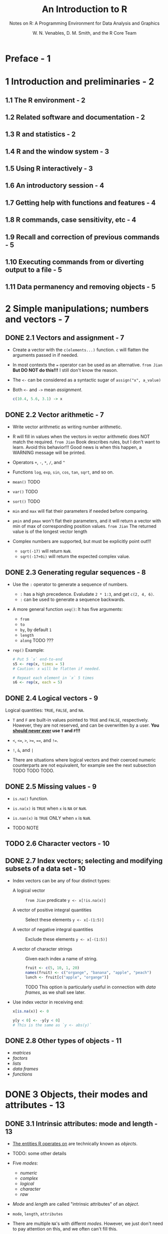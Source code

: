 #+TITLE: An Introduction to R
#+SUBTITLE: Notes on R: A Programming Environment for Data Analysis and Graphics
#+VERSION: 3.6.2 (2019-12-12)
#+AUTHOR: W. N. Venables, D. M. Smith, and the R Core Team
#+STARTUP: entitiespretty

* Preface - 1
* 1 Introduction and preliminaries - 2
** 1.1  The R environment - 2
** 1.2  Related software and documentation - 2
** 1.3  R and statistics - 2
** 1.4  R and the window system - 3
** 1.5  Using R interactively - 3
** 1.6  An introductory session - 4
** 1.7  Getting help with functions and features - 4
** 1.8  R commands, case sensitivity, etc - 4
** 1.9  Recall and correction of previous commands - 5
** 1.10 Executing commands from or diverting output to a file - 5
** 1.11 Data permanency and removing objects - 5

* 2 Simple manipulations; numbers and vectors - 7
** DONE 2.1 Vectors and assignment - 7
   CLOSED: [2020-02-23 Sun 14:45]
   - Create a vector with the ~c(elements...)~ function.
     ~c~ will flatten the arguments passed in if needed.

   - In most contexts the ~=~ operator can be used as an alternative.
     =from Jian=
     *But DO NOT do this!!!*
     I still don't know the reason.

   - The ~<-~ can be considered as a syntactic sugar of 
     ~assign("x", a_value)~

   - Both ~<-~ and ~->~ mean /assignment/.
     #+begin_src r
       c(10.4, 5.6, 3.1) -> x
     #+end_src

** DONE 2.2 Vector arithmetic - 7
   CLOSED: [2020-02-23 Sun 14:58]
   - Write vector arithmetic as writing number arithmetic.

   - R will fill in values when the vectors in vector arithmetic does NOT match
     the required.
     =from Jian=
     Book describes rules, but I don't want to learn.
       Avoid this behavior!!! Good news is when this happen, a WARNING message
     will be printed.

   - Operators ~+~, ~-~, ~*~, ~/~, and ~^~

   - Functions ~log~, ~exp~, ~sin~, ~cos~, ~tan~, ~sqrt~, and so on.

   - ~mean()~ TODO

   - ~var()~ TODO

   - ~sort()~ TODO

   - ~min~ and ~max~ will flat their parameters if needed before comparing.

   - ~pmin~ and ~pmax~ won't flat their parameters, and it will return a vector
     with min of max of corresponding position values.
     =from Jian= The returned value is of the longest vector length

   - Complex numbers are supported, but must be explicitly point out!!!
     + ~sqrt(-17)~ will return ~NaN~.
     + ~sqrt(-17+0i)~ will return the expected complex value.
   
** DONE 2.3 Generating regular sequences - 8
   CLOSED: [2020-02-23 Sun 15:07]
   - Use the ~:~ operator to generate a sequence of numbers.
     + ~:~ has a high precedence. Evaludate ~2 * 1:3~, and get ~c(2, 4, 6)~.
     + ~:~ can be used to generate a sequence backwards.

   - A more general function ~seq()~:
     It has five arguments:
     + ~from~
     + ~to~
     + ~by~, by default ~1~
     + ~length~
     + ~along~ TODO ???

   - ~rep()~
     Example:
     #+begin_src r
       # Put 5 `x` end-to-end
       s5 <- rep(x, times = 5)
       # Caution: x will be flatten if needed.

       # Repeat each element in `x` 5 times
       s6 <- rep(x, each = 5)
     #+end_src

** DONE 2.4 Logical vectors - 9
   CLOSED: [2020-02-23 Sun 15:13]
   Logical quantities: ~TRUE~, ~FALSE~, and ~NA~.

   - ~T~ and ~F~ are built-in values pointed to ~TRUE~ and ~FALSE~, respectively.
     However, they are not reserved, and can be overwritten by a user.
     *You _should never ever_ use ~T~ and ~F~!!!*

   - ~<~, ~<=~, ~>~, ~>=~, ~==~, and ~!=~.

   - ~!~, ~&~, and ~|~

   - There are situations where logical vectors and their coerced numeric counterparts
     are not equivalent, for example see the next subsection
     TODO TODO TODO.

** DONE 2.5 Missing values - 9
   CLOSED: [2020-02-23 Sun 15:17]
   - ~is.na()~ function.

   - ~is.na(x)~ is ~TRUE~ when ~x~ is ~NA~ or ~NaN~.

   - ~is.nan(x)~ is ~TRUE~ ONLY when ~x~ is ~NaN~.

   - TODO NOTE

** TODO 2.6 Character vectors - 10
** DONE 2.7 Index vectors; selecting and modifying subsets of a data set - 10
   CLOSED: [2020-03-01 Sun 00:25]
   - Index vectors can be any of four distinct types:
     + A logical vector ::
       =from Jian= predicate
       ~y <- x[!is.na(x)]~

     + A vector of positive integral quantities :: Select these elements
       ~y <- x[-(1:5)]~

     + A vector of negative integral quantities :: Exclude these elements
       ~y <- x[-(1:5)]~

     + A vector of character strings :: Given each index a name of string.
       #+begin_src r
         fruit <- c(5, 10, 1, 20)
         names(fruit) <- c("organge", "banana", "apple", "peach")
         lunch <- fruit[c("apple", "organge")]
       #+end_src
       TODO This option is particularly useful in connection with /data frames/,
       as we shall see later.

   - Use index vector in receiving end:
     #+begin_src r
       x[is.na(x)] <- 0

       y[y < 0] <- -y[y < 0]
       # This is the same as `y <- abs(y)`
     #+end_src

** DONE 2.8 Other types of objects - 11
   CLOSED: [2020-03-01 Sun 00:28]
   - /matrices/
   - /factors/
   - /lists/
   - /data frames/
   - /functions/

* DONE 3 Objects, their modes and attributes - 13
  CLOSED: [2020-03-01 Sun 02:14]
** DONE 3.1 Intrinsic attributes: mode and length - 13
   CLOSED: [2020-03-01 Sun 01:45]
   - _The entities R operates on_ are technically known as /objects/.

   - TODO: some other details

   - Five /modes/:
     + /numeric/
     + /complex/
     + /logical/
     + /character/
     + /raw/

   - /Mode/ and /length/ are called "intrinsic attributes" of an /object/.

   - ~mode~, ~length~, ~attributes~

   - There are multiple ~NA~'s with differnt /modes/.
     However, we just don't need to pay attention on this, and we often can't
     fill this.

** DONE 3.2 Changing the length of an object - 14
   CLOSED: [2020-03-01 Sun 01:45]
   - Create *empty* /objects/:
     #+begin_src r
       c <- character()

       e <- numeric()
     #+end_src

   - Add elememt(s) of the _right_ /mode/ to an /object/ can chnage its length
     (remember ~e~ is of numeric mode. It is created in the last entry, and it
     is empty):
     #+begin_src r
       e[3] <- 17

       # Result:
       # `e` equals [NA, NA, 17]
     #+end_src

   - Ways of *shrink* an /object/:
     + selection some elements:
       ~alpha <- alpha[2 * 1:5]~

     + Provide wanted a length:
       ~length(alpha) <- 3~

** DONE 3.3 Getting and setting attributes - 14
   CLOSED: [2020-03-01 Sun 02:00]
   - There are two functions:
     + ~attributes(object)~ returns a list of all the non-intrinsic attributes
       currently defined for that /object/.

     + ~attr(object, name)~ can be ued to select a specific attribute.

   - Example:
     ~attr(z, "dim") <- c(10, 10)~
     Allow R to treat ~z~ as if it were a 10-by-10 matrix.

** DONE 3.4 The class of an object - 14
   CLOSED: [2020-03-01 Sun 02:14]
   *All /objects/ in R have a /class/, reported by the function ~class~.*

   - For _simple_ vectors, the /class/ is the same as its /mode/.
     However, there are other possible values like
     + "matrix"
     + "array"
     + "factor"
     + "data.frame"

   - ~class~ can be used in oo style of programming in R.
     For example, ~plot()~ function is sensitive to the ~class~.

   - Use ~unclass()~ to temporarily remove the effects of /class/.
     For exmaple, assume ~winter~ is a ~data.frame~, do ~unclass(winter)~, and
     print it, it won't how a ~data.frame~ style output.

* 4 Ordered and unordered factors - 16
** 4.1 A specific example - 16
** 4.2 The function ~tapply()~ and ragged arrays - 16
** 4.3 Ordered factors - 17

* 5 Arrays and matrices - 18
** DONE 5.1 Arrays - 18
   CLOSED: [2020-03-01 Sun 02:40]
   - dimention vector :: a vector of non-negative integers.
     Its length is ~k~ then the array is k-dimensional.
     Example: a matrix is a 2-dimensional array.

   - Assume ~z~ is a /vector/.
     It can be made as an array by assigning a /dimension vector/ to it:
     ~dim(z) <- c(3, 5, 100)~

   - /Arrays/ can be one-dimensional. Then they are treated in the same way as
     /vectors/, TODO but the exceptions can cause confusion.

** TODO 5.2 Array indexing. Subsections of an array - 18
   - /Array indexing/ examples:
     + ~a[2, 1, 1]~
     + ~a[2,,]~

** 5.3 Index matrices - 19
** 5.4 The ~array()~ function- 20
*** 5.4.1 Mixed vector and array arithmetic. The recycling rule - 20

** 5.5 The outer product of two arrays - 21
** 5.6 Generalized transpose of an array - 21
** 5.7 Matrix facilities - 22
*** 5.7.1 Matrix multiplication - 22
*** 5.7.2 Linear equations and inversion - 22
*** 5.7.3 Eigenvalues and eigenvectors - 23
*** 5.7.4 Singular value decomposition and determinants - 23
*** 5.7.5 Least squares fitting and the QR decomposition - 23

** 5.8 Forming partitioned matrices, ~cbind()~ and ~rbind()~ - 24
** 5.9 The concatenation function, ~c()~, with arrays - 24
** 5.10 Frequency tables from factors - 25

* 6 Lists and data frames - 26
** 6.1 Lists- 26
** 6.2 Constructing and modifying lists - 27
*** 6.2.1 Concatenating lists- 27

** 6.3 Data frames - 27
*** 6.3.1 Making data frames - 27
*** 6.3.2 ~attach()~ and ~detach()~ - 28
*** 6.3.3 Working with data frames - 28
*** 6.3.4 Attaching arbitrary lists - 28
*** 6.3.5 Managing the search path - 29

* 7 Reading data from files - 30
** 7.1 The ~read.table()~ function - 30
** 7.2 The ~scan()~ function - 31
** 7.3 Accessing builtin datasets - 31
*** 7.3.1 Loading data from other R packages- 31

** 7.4 Editing data - 32

* 8 Probability distributions - 33
*** 8.1 R as a set of statistical tables - 33
*** 8.2 Examining the distribution of a set of data - 34
*** 8.3 One- and two-sample tests - 36

* 9 Grouping, loops and conditional execution - 40
** 9.1 Grouped expressions - 40
** 9.2 Control statements - 40
*** 9.2.1 Conditional execution: if statements - 40
*** 9.2.2 Repetitive execution: for loops, repeat and while - 40

* 10 Writing your own functions - 42
** 10.1 Simple examples - 42
** 10.2 Defining new binary operators - 43
** 10.3 Named arguments and defaults - 43
** 10.4 The '...' argument - 44
** 10.5 Assignments within functions - 44
** 10.6 More advanced examples- 44
*** 10.6.1 Efficiency factors in block designs - 44
*** 10.6.2 Dropping all names in a printed array - 45
*** 10.6.3 Recursive numerical integration - 45

** 10.7 Scope - 46
** 10.8 Customizing the environment - 48
** 10.9 Classes, generic functions and object orientation - 48

* 11 Statistical models in R - 51
** 11.1 Defining statistical models; formulae - 51
*** 11.1.1 Contrasts - 53

** 11.2 Linear models - 54
** 11.3 Generic functions for extracting model information - 54
** 11.4 Analysis of variance and model comparison- 55
*** 11.4.1 ANOVA tables - 55

** 11.5 Updating fitted models - 55
** 11.6 Generalized linear models - 56
*** 11.6.1 Families - 57
*** 11.6.2 The ~glm()~ function - 57

** 11.7 Nonlinear least squares and maximum likelihood models - 59
*** 11.7.1 Least squares - 59
*** 11.7.2 Maximum likelihood - 61

** 11.8 Some non-standard models- 61

* 12 Graphical procedures - 63
** 12.1 High-level plotting commands - 63
*** 12.1.1 The ~plot()~ function - 63
*** 12.1.2 Displaying multivariate data - 64
*** 12.1.3 Display graphics - 64
*** 12.1.4 Arguments to high-level plotting functions - 65

** 12.2 Low-level plotting commands - 66
*** 12.2.1 Mathematical annotation - 67
*** 12.2.2 Hershey vector fonts - 67

** 12.3 Interacting with graphics - 67
** 12.4 Using graphics parameters - 68
*** 12.4.1 Permanent changes: The ~par()~ function - 68
*** 12.4.2 Temporary changes: Arguments to graphics functions - 69

** 12.5 Graphics parameters list - 69
*** 12.5.1 Graphical elements - 70
*** 12.5.2 Axes and tick marks - 71
*** 12.5.3 Figure margins - 71
*** 12.5.4 Multiple figure environment - 73

** 12.6 Device drivers - 74
*** 12.6.1 PostScript diagrams for typeset documents - 74
*** 12.6.2 Multiple graphics devices - 75

** 12.7 Dynamic graphics - 76

* 13 Packages - 77
** 13.1 Standard packages - 77
** 13.2 Contributed packages and CRAN - 77
** 13.3 Namespaces - 78

* 14 OS facilities - 79
** 14.1 Files and directories - 79
** 14.2 Filepaths - 79
** 14.3 System commands - 80
** 14.4 Compression and Archives - 80

* Appendix A. A sample session - 82
* Appendix B. Invoking R - 85
*** B.1 Invoking R from the command line - 85
*** B.2 Invoking R under Windows - 89
*** B.3 Invoking R under macOS - 90
*** B.4 Scripting with R - 90

* Appendix C. The command-line editor - 92
*** C.1 Preliminaries - 92
*** C.2 Editing actions - 92
*** C.3 Command-line editor summary - 92

* Appendix D. Function and variable index - 94
* Appendix E. Concept index - 97
* Appendix F. References - 99
